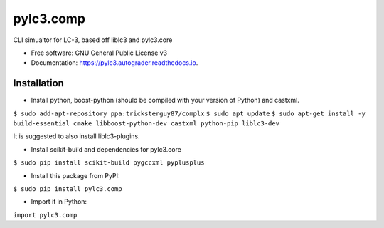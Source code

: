 ================
pylc3.comp
================

CLI simualtor for LC-3, based off liblc3 and pylc3.core

* Free software: GNU General Public License v3
* Documentation: https://pylc3.autograder.readthedocs.io.

Installation
------------

* Install python, boost-python (should be compiled with your version of Python) and castxml.

``$ sudo add-apt-repository ppa:tricksterguy87/complx``
``$ sudo apt update``
``$ sudo apt-get install -y build-essential cmake libboost-python-dev castxml python-pip liblc3-dev``

It is suggested to also install liblc3-plugins.

* Install scikit-build and dependencies for pylc3.core

``$ sudo pip install scikit-build pygccxml pyplusplus``

* Install this package from PyPI:

``$ sudo pip install pylc3.comp``

* Import it in Python:

``import pylc3.comp``